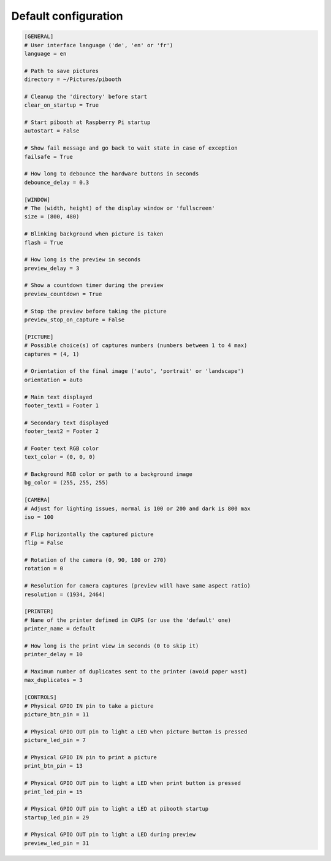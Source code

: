 
Default configuration
---------------------

.. code-block:: ini

    [GENERAL]
    # User interface language ('de', 'en' or 'fr')
    language = en

    # Path to save pictures
    directory = ~/Pictures/pibooth

    # Cleanup the 'directory' before start
    clear_on_startup = True

    # Start pibooth at Raspberry Pi startup
    autostart = False

    # Show fail message and go back to wait state in case of exception
    failsafe = True

    # How long to debounce the hardware buttons in seconds
    debounce_delay = 0.3

    [WINDOW]
    # The (width, height) of the display window or 'fullscreen'
    size = (800, 480)

    # Blinking background when picture is taken
    flash = True

    # How long is the preview in seconds
    preview_delay = 3

    # Show a countdown timer during the preview
    preview_countdown = True

    # Stop the preview before taking the picture
    preview_stop_on_capture = False

    [PICTURE]
    # Possible choice(s) of captures numbers (numbers between 1 to 4 max)
    captures = (4, 1)

    # Orientation of the final image ('auto', 'portrait' or 'landscape')
    orientation = auto

    # Main text displayed
    footer_text1 = Footer 1

    # Secondary text displayed
    footer_text2 = Footer 2

    # Footer text RGB color
    text_color = (0, 0, 0)

    # Background RGB color or path to a background image
    bg_color = (255, 255, 255)

    [CAMERA]
    # Adjust for lighting issues, normal is 100 or 200 and dark is 800 max
    iso = 100

    # Flip horizontally the captured picture
    flip = False

    # Rotation of the camera (0, 90, 180 or 270)
    rotation = 0

    # Resolution for camera captures (preview will have same aspect ratio)
    resolution = (1934, 2464)

    [PRINTER]
    # Name of the printer defined in CUPS (or use the 'default' one)
    printer_name = default

    # How long is the print view in seconds (0 to skip it)
    printer_delay = 10

    # Maximum number of duplicates sent to the printer (avoid paper wast)
    max_duplicates = 3

    [CONTROLS]
    # Physical GPIO IN pin to take a picture
    picture_btn_pin = 11

    # Physical GPIO OUT pin to light a LED when picture button is pressed
    picture_led_pin = 7

    # Physical GPIO IN pin to print a picture
    print_btn_pin = 13

    # Physical GPIO OUT pin to light a LED when print button is pressed
    print_led_pin = 15

    # Physical GPIO OUT pin to light a LED at pibooth startup
    startup_led_pin = 29

    # Physical GPIO OUT pin to light a LED during preview
    preview_led_pin = 31
